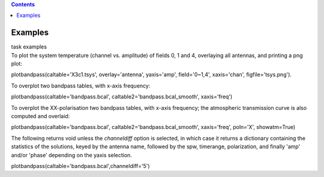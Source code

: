 .. contents::
   :depth: 3
..

.. container::
   :name: viewlet-above-content-title

Examples
========

.. container::
   :name: viewlet-below-content-title

.. container:: documentDescription description

   task examples

.. container:: section
   :name: viewlet-above-content-body

.. container:: section
   :name: content-core

   .. container::
      :name: parent-fieldname-text

      To plot the system temperature (channel vs. amplitude) of fields
      0, 1 and 4, overlaying all antennas, and printing a png plot:

      .. container:: casa-input-box

         plotbandpass(caltable='X3c1.tsys', overlay='antenna',
         yaxis='amp', field='0~1,4', xaxis='chan',
         figfile='tsys.png').    

      To overplot two bandpass tables, with x-axis frequency:

      .. container:: casa-input-box

         plotbandpass(caltable='bandpass.bcal',
         caltable2='bandpass.bcal_smooth', xaxis='freq')

      To overplot the XX-polarisation two bandpass tables, with x-axis
      frequency; the atmospheric transmission curve is also computed and
      overlaid:

      .. container:: casa-input-box

         plotbandpass(caltable='bandpass.bcal',
         caltable2='bandpass.bcal_smooth', xaxis='freq', poln='X',
         showatm=True)

      The following returns void unless the *channeldiff* option is
      selected, in which case it returns a dictionary containing the
      statistics of the solutions, keyed by the antenna name,
      followed by the spw, timerange, polarization, and finally 'amp'
      and/or 'phase' depending on the yaxis selection.

      .. container:: casa-input-box

         plotbandpass(caltable='bandpass.bcal',channeldiff='5')

       

.. container:: section
   :name: viewlet-below-content-body
